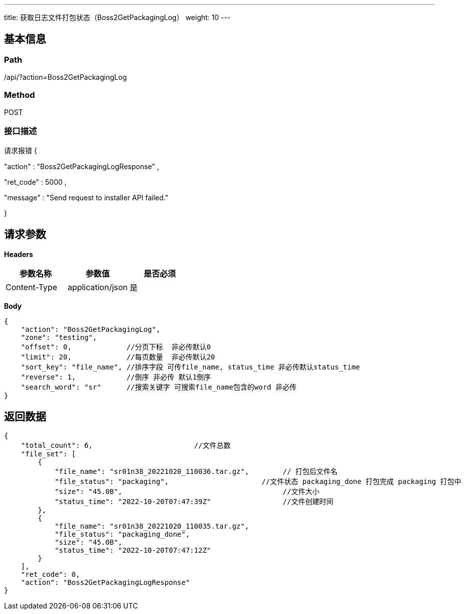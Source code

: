 ---
title: 获取日志文件打包状态（Boss2GetPackagingLog）
weight: 10
---

== 基本信息

=== Path
/api/?action=Boss2GetPackagingLog

=== Method
POST

=== 接口描述
请求报错
{

"action"
:
"Boss2GetPackagingLogResponse"
,

"ret_code"
:
5000
,

"message"
:
"Send request to installer API failed."

}



== 请求参数

*Headers*

[cols="3*", options="header"]

|===
| 参数名称 | 参数值 | 是否必须

| Content-Type
| application/json
| 是
|===

*Body*

[,javascript]
----
{
    "action": "Boss2GetPackagingLog",
    "zone": "testing",
    "offset": 0,             //分页下标  非必传默认0
    "limit": 20,             //每页数量  非必传默认20
    "sort_key": "file_name", //排序字段 可传file_name, status_time 非必传默认status_time
    "reverse": 1,            //倒序 非必传 默认1倒序
    "search_word": "sr"      //搜索关键字 可搜索file_name包含的word 非必传
}
----

== 返回数据

[,javascript]
----
{
    "total_count": 6,                        //文件总数
    "file_set": [
        {
            "file_name": "sr01n38_20221020_110036.tar.gz",        // 打包后文件名
            "file_status": "packaging",                      //文件状态 packaging_done 打包完成 packaging 打包中
            "size": "45.0B",                                      //文件大小
            "status_time": "2022-10-20T07:47:39Z"                 //文件创建时间
        },
        {
            "file_name": "sr01n38_20221020_110035.tar.gz",
            "file_status": "packaging_done",
            "size": "45.0B",
            "status_time": "2022-10-20T07:47:12Z"
        }
    ],
    "ret_code": 0,
    "action": "Boss2GetPackagingLogResponse"
}
----
